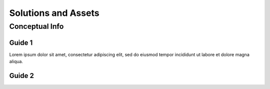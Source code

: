 Solutions and Assets
***********************

=================
Conceptual Info
=================
.. only:: Admin

    You will also be able to identify the right customers for your business. This can help you to reach the right audience and build a solid customer base. By knowing who you are serving and what they need, you can make sure that you are providing value for them. And by providing value for your customers, you can ensure that your business is successful.

.. only:: User
    
    Sample text: It is important to understand what makes your business unique and how it can solve a problem for your customers. Your solution could be a new product or service, or it could be a way of doing things that’s different from the norm. It is also important to know why your customers are coming to you and what they hope to gain from your product or service. When you can clearly define your solution and assets, you will be able to communicate these things clearly and effectively.

----------------
Guide 1
----------------

Lorem ipsum dolor sit amet, consectetur adipiscing elit, sed do eiusmod tempor incididunt ut labore et dolore magna aliqua.

----------------
Guide 2
----------------